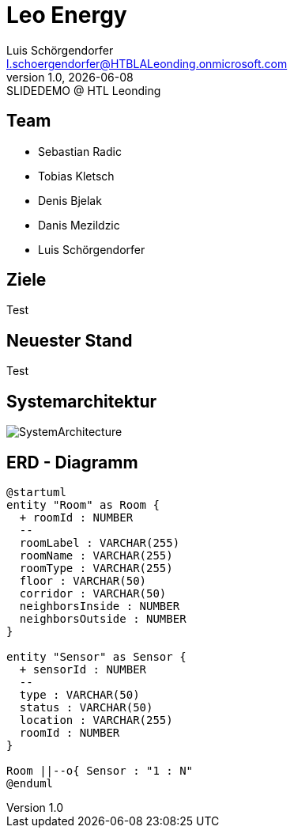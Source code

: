 = Leo Energy
:author: Luis Schörgendorfer
:email: l.schoergendorfer@HTBLALeonding.onmicrosoft.com
:revnumber: 1.0
:revdate: {docdate}
:revremark: SLIDEDEMO @ HTL Leonding
:encoding: utf-8
:lang: de
:doctype: article
//:icons: font
:customcss: css/presentation.css
//:revealjs_customtheme: css/sky.css
//:revealjs_customtheme: css/black.css
:revealjs_width: 1408
:revealjs_height: 792
:source-highlighter: highlightjs
//:revealjs_parallaxBackgroundImage: images/background-landscape-light-orange.jpg
//:revealjs_parallaxBackgroundSize: 4936px 2092px
//:highlightjs-theme: css/atom-one-light.css
// we want local served font-awesome fonts
:iconfont-remote!:
:iconfont-name: fonts/fontawesome/css/all
//:revealjs_parallaxBackgroundImage: background-landscape-light-orange.jpg
//:revealjs_parallaxBackgroundSize: 4936px 2092px
ifdef::env-ide[]
:imagesdir: ../images
endif::[]
ifndef::env-ide[]
:imagesdir: images
endif::[]
//:revealjs_theme: sky
//:title-slide-background-image: img.png
:title-slide-transition: zoom
:title-slide-transition-speed: fast

== Team

* Sebastian Radic
* Tobias Kletsch
* Denis Bjelak
* Danis Mezildzic
* Luis Schörgendorfer

//[.stretch]
//image::img.png[]
== Ziele

Test

== Neuester Stand

Test

== Systemarchitektur

image::SystemArchitecture.svg[]

== ERD - Diagramm

[plantuml, format=svg]
----
@startuml
entity "Room" as Room {
  + roomId : NUMBER
  --
  roomLabel : VARCHAR(255)
  roomName : VARCHAR(255)
  roomType : VARCHAR(255)
  floor : VARCHAR(50)
  corridor : VARCHAR(50)
  neighborsInside : NUMBER
  neighborsOutside : NUMBER
}

entity "Sensor" as Sensor {
  + sensorId : NUMBER
  --
  type : VARCHAR(50)
  status : VARCHAR(50)
  location : VARCHAR(255)
  roomId : NUMBER
}

Room ||--o{ Sensor : "1 : N"
@enduml
----


